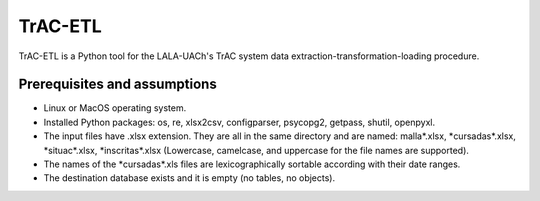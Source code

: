 TrAC-ETL
========================
TrAC-ETL is a Python tool for the LALA-UACh's TrAC system data extraction-transformation-loading procedure.

Prerequisites and assumptions
-----------
- Linux or MacOS operating system.
- Installed Python packages:
  os, re, xlsx2csv, configparser, psycopg2, getpass, shutil, openpyxl.
- The input files have .xlsx extension. They are all in the same directory and are named:
  malla\*.xlsx, \*cursadas\*.xlsx, \*situac\*.xlsx, \*inscritas\*.xlsx
  (Lowercase, camelcase, and uppercase for the file names are supported).
- The names of the \*cursadas\*.xls files are lexicographically sortable according with their date ranges.
- The destination database exists and it is empty (no tables, no objects).
